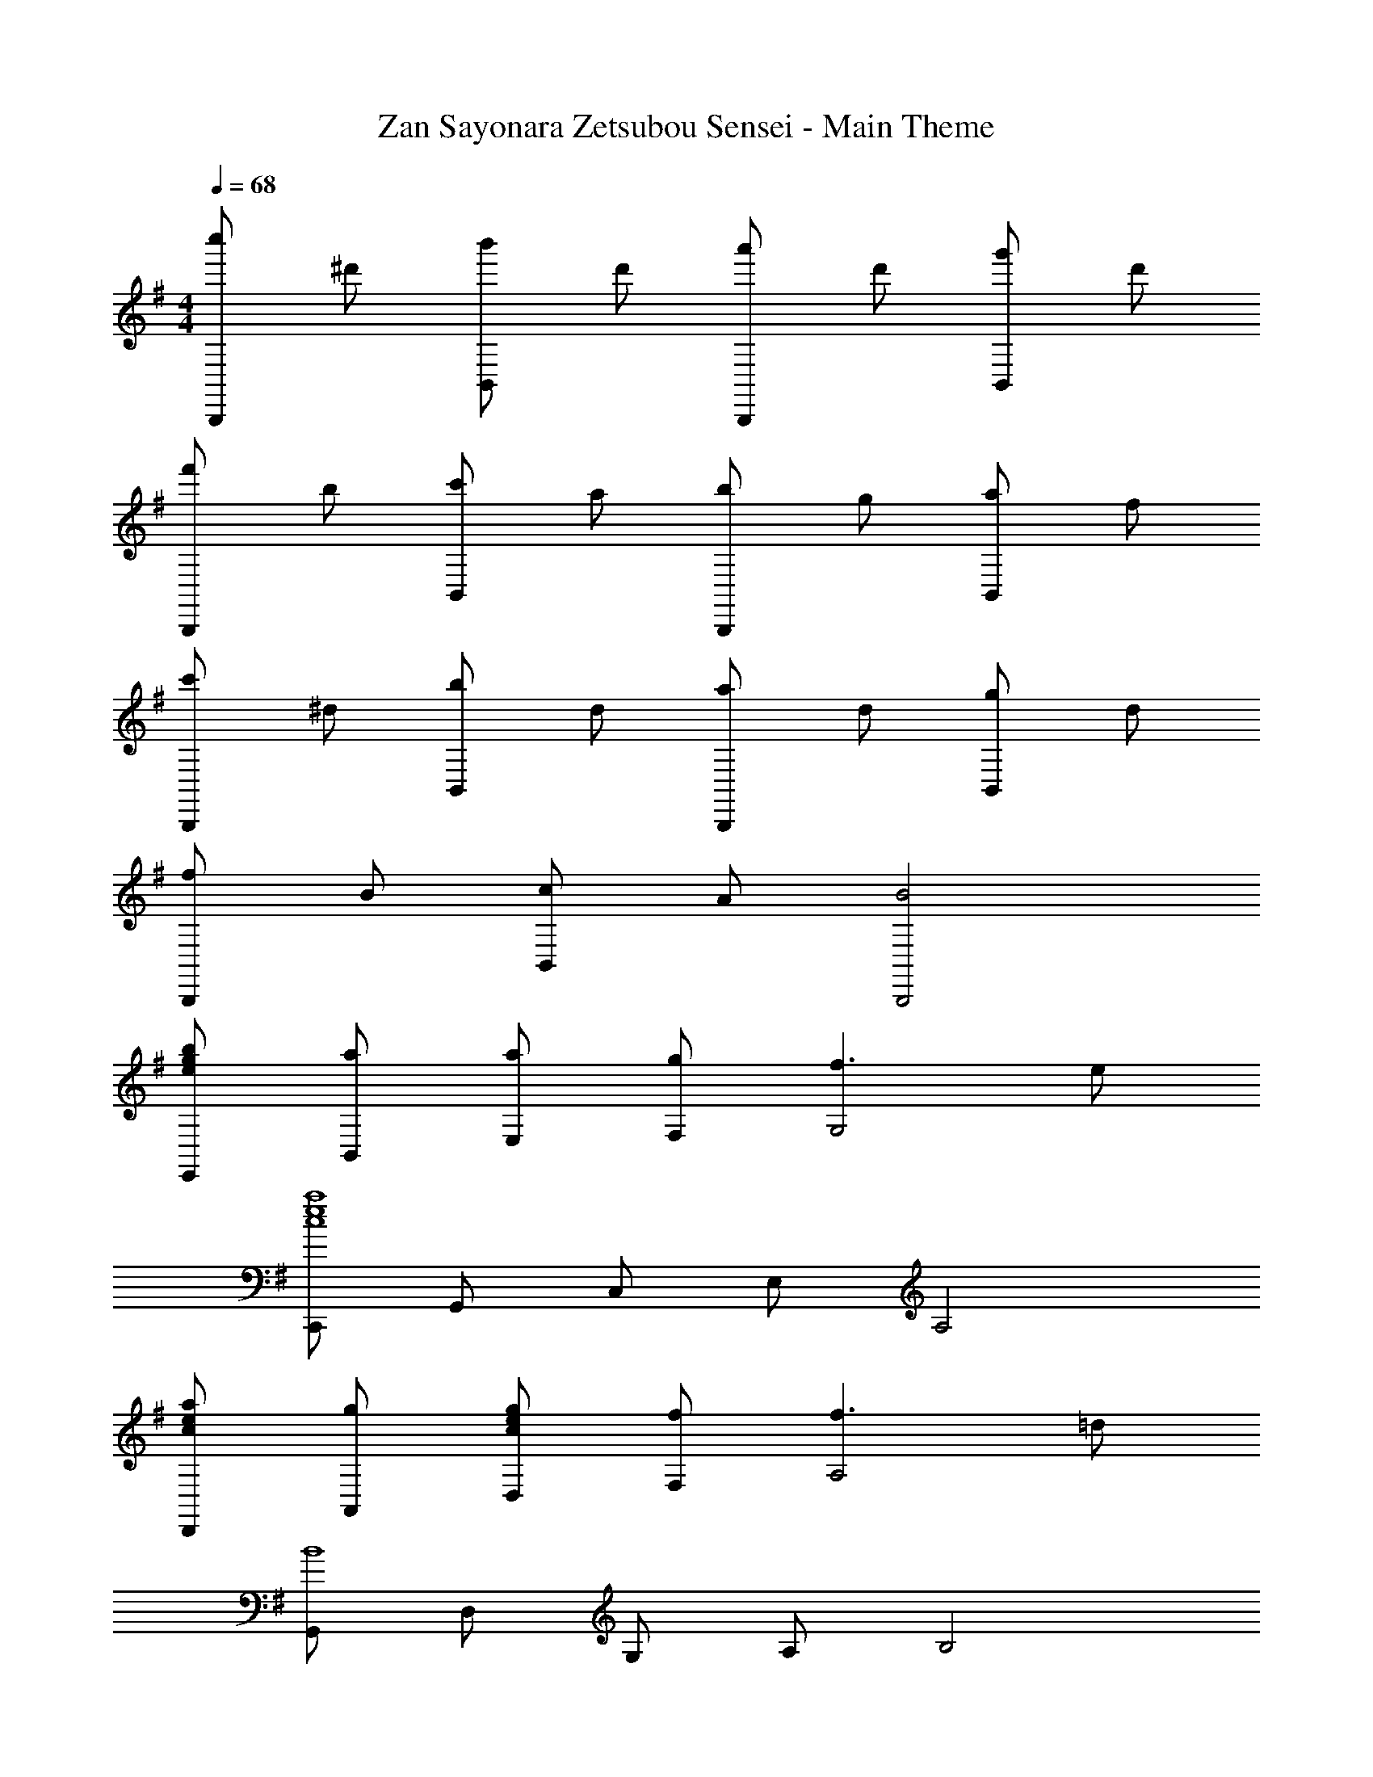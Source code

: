 X: 1
T: Zan Sayonara Zetsubou Sensei - Main Theme
Z: ABC Generated by Starbound Composer
L: 1/4
M: 4/4
Q: 1/4=68
K: G
[c''/2B,,,] ^d'/2 [b'/2B,,] d'/2 [a'/2B,,,] d'/2 [g'/2B,,] d'/2 
[f'/2B,,,] b/2 [c'/2B,,] a/2 [b/2B,,,] g/2 [a/2B,,] f/2 
[c'/2B,,,] ^d/2 [b/2B,,] d/2 [a/2B,,,] d/2 [g/2B,,] d/2 
[f/2B,,,] B/2 [c/2B,,] A/2 [B2B,,,2] 
[e/2g/2b/2E,,/2] [a/2B,,/2] [a/2E,/2] [g/2F,/2] [f3/2G,2] e/2 
[C,,/2a4e4c4] G,,/2 C,/2 E,/2 A,2 
[c/2e/2a/2D,,/2] [g/2A,,/2] [c/2e/2g/2D,/2] [f/2F,/2] [f3/2A,2] =d/2 
[G,,/2B4] D,/2 G,/2 A,/2 B,2 
[E/2A/2d/2A,,/2] [c/2E,/2] [E/2A/2c/2A,/2] [d/2B,/2] [e3/2C2] f/2 
[E,,/2B4e4a4] B,,/2 E,/2 F,/2 G,2 
[^A,,/2^c5/2e5/2g5/2] E,/2 F,/2 G,/2 [z/2A,2] f/2 f/2 e/2 
[B,,/2B4^d4f4] ^D,/2 F,/2 A,/2 B,2 
[e/2g/2b/2E,,/2] [a/2B,,/2] [a/2g/2e/2E,/2] [g/2F,/2] [f3/2G,2] e/2 
[C,,/2=c4e4a4] G,,/2 C,/2 E,/2 A,2 
[a/2e/2c/2D,,/2] [g/2=A,,/2] [c/2e/2g/2=D,/2] [f/2F,/2] [f3/2A,2] =d/2 
[G,,/2b4] D,/2 G,/2 A,/2 B,2 
[=d'/2a/2e/2A,,/2] [c'/2E,/2] [e/2a/2c'/2A,/2] [c/2e/2b/2B,/2] [a2e2c2C2] 
[e/2g/2c'/2E,,/2] [g/2b/2B,,/2] [g/2b/2E,/2] [B/2e/2a/2F,/2] [g2e2B2G,2] 
[^c/2e/2g/2^A,,/2] [c/2e/2^C,/2] [^d/2f/2E,/2] [g/2e/2G,/2] [B,,/2B3/2d3/2f3/2] ^D,/2 [z/2F,] e/2 
[E,,/2e4] B,,/2 E,/2 G,/2 B,2 
[^G,,/2D4=F4B4] B,,/2 =D,/2 =F,/2 ^G,2 
[=A,,/2=c4A4E4] =C,/2 E,/2 A,/2 C2 
[^A,,/2E4^A4^c4] ^C,/2 E,/2 =G,/2 ^A,2 
[B,,/2^D4B4d4] ^D,/2 ^F,/2 =A,/2 B,2 
[=C,/2f4d4=c4] D,/2 F,/2 A,/2 C2 
[^C,/2^C,,/2^c4e4g4] E,/2 ^G,/2 ^C/2 E2 
[A,,/2A4c4e4] C,/2 E,/2 =G,/2 ^A,2 
[B,,/2B4d4f4] D,/2 F,/2 =A,/2 B,2 
[c''/2f'/2^d'/2B,,,2] d'/2 b'/2 d'/2 [a'/2B,,] d'/2 [g'/2B,,,] d'/2 
[f'/2B,,] b/2 [c'/2B,,,] a/2 [b/2B,,] g/2 [a/2B,,,] f/2 
[c'/2B,,] d/2 [b/2B,,,] d/2 [a/2B,,] d/2 [g/2B,,,] d/2 
[f/2B,,] B/2 [=c/2B,,,] =A/2 [B2B,,2] 
[b/2g/2e/2E,,/2] [a/2B,,/2] [a/2E,/2] [g/2F,/2] [f3/2G,2] e/2 
[=C,,/2c4e4a4] =G,,/2 =C,/2 E,/2 A,2 
[a/2e/2c/2D,,/2] [g/2=A,,/2] [c/2e/2g/2=D,/2] [f/2F,/2] [f3/2A,2] =d/2 
[G,,/2B4] D,/2 G,/2 A,/2 B,2 
[d/2A/2E/2A,,/2] [c/2E,/2] [E/2A/2c/2A,/2] [d/2B,/2] [e3/2=C2] f/2 
[E,,/2a4e4B4] B,,/2 E,/2 F,/2 G,2 
[^A,,/2^c5/2e5/2g5/2] E,/2 F,/2 G,/2 [z/2A,2] f/2 f/2 e/2 
[B,,/2B4^d4f4] ^D,/2 F,/2 A,/2 B,2 
[e/2g/2b/2E,,/2] [a/2B,,/2] [e/2g/2a/2E,/2] [g/2F,/2] [f3/2G,2] e/2 
[C,,/2=c4e4a4] G,,/2 C,/2 E,/2 A,2 
[c/2e/2a/2D,,/2] [g/2=A,,/2] [g/2e/2c/2=D,/2] [f/2F,/2] [f3/2A,2] =d/2 
[G,,/2b4] D,/2 G,/2 A,/2 B,2 
[e/2a/2=d'/2A,,/2] [c'/2E,/2] [e/2a/2c'/2A,/2] [c/2e/2b/2B,/2] [c2e2a2C2] 
[c'/2g/2e/2E,,/2] [g/2b/2B,,/2] [g/2b/2E,/2] [B/2e/2a/2F,/2] [g2e2B2G,2] 
[^c/2e/2g/2^A,,/2] [c/2e/2^C,/2] [^d/2f/2E,/2] [e/2g/2G,/2] [B,,/2f3/2d3/2B3/2] ^D,/2 [z/2F,] e/2 
[E,,/2e4] B,,/2 E,/2 G,/2 B,2 
[c/2e/2g/2A,,/2] [c/2e/2C,/2] [f/2d/2E,/2] [e/2g/2G,/2] [B,,/2B3/2d3/2f3/2] D,/2 [z/2F,] e/2 
[E,,/2e4] E,/4 F,/4 ^G,/4 B,/4 E/4 ^F/4 ^G/4 B/4 z/4 f/4 ^g/4 b/4 e'/4 f'/4 
[e'4f'4^g'4E,,,4E,,4] 
